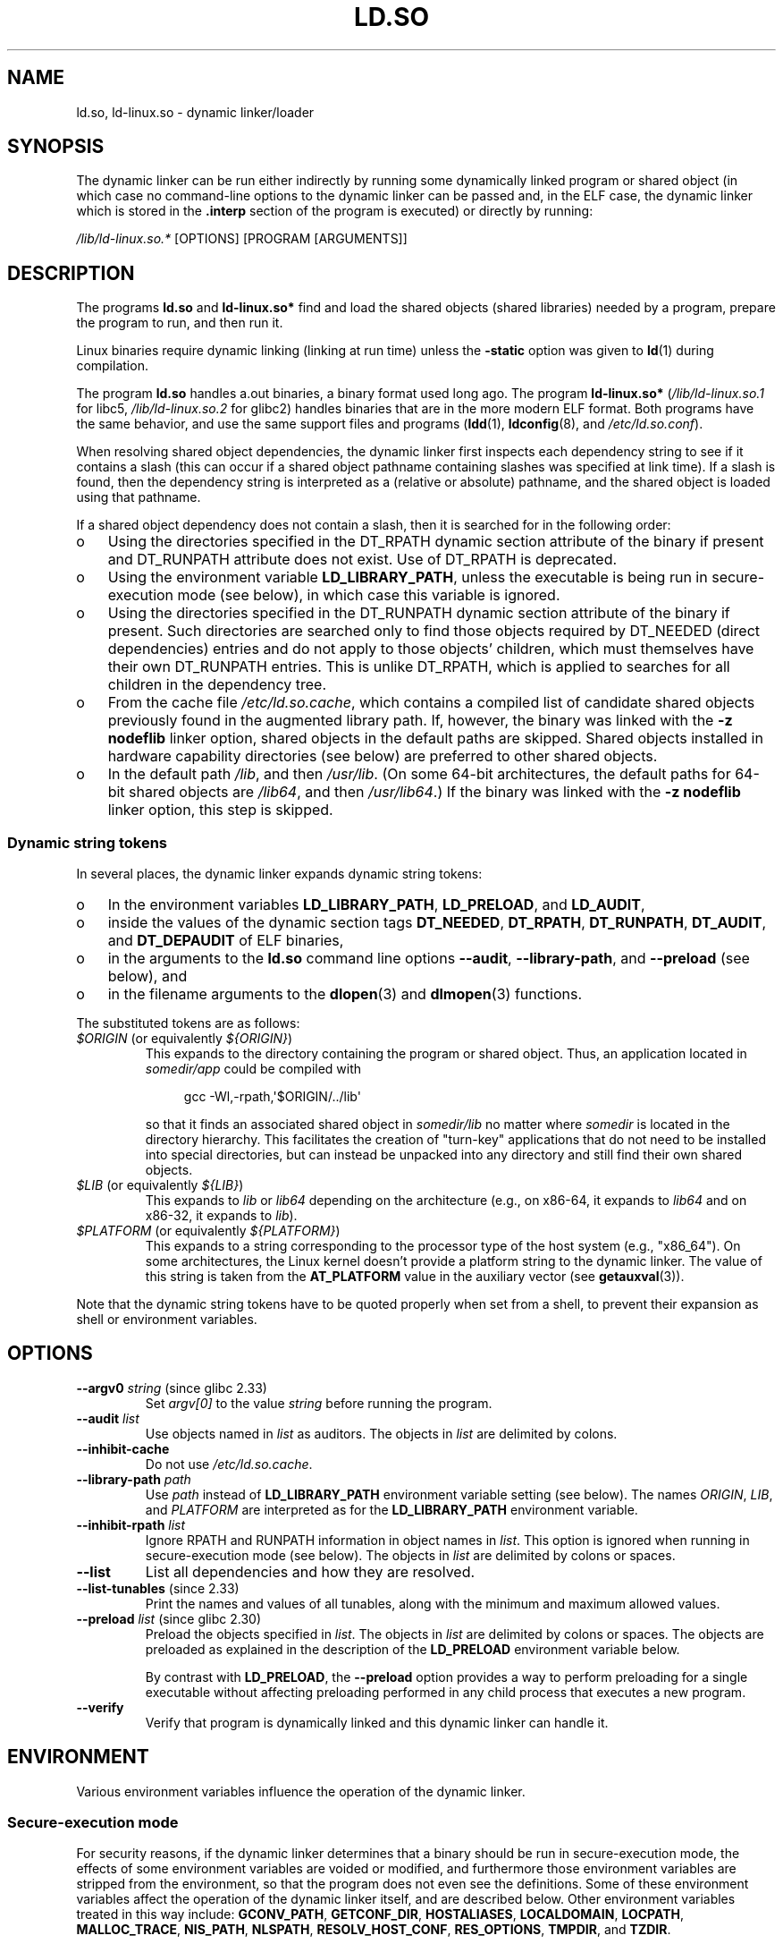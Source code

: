 .\" %%%LICENSE_START(PUBLIC_DOMAIN)
.\" This is in the public domain
.\" %%%LICENSE_END
.\" Various parts:
.\" Copyright (C) 2007-9, 2013, 2016 Michael Kerrisk <mtk.manpages@gmail.com>
.\"
.TH LD.SO 8 2021-08-27 "Linux man-pages (unreleased)" "Linux Programmer's Manual"
.SH NAME
ld.so, ld\-linux.so \- dynamic linker/loader
.SH SYNOPSIS
The dynamic linker can be run either indirectly by running some
dynamically linked program or shared object
(in which case no command-line options
to the dynamic linker can be passed and, in the ELF case, the dynamic linker
which is stored in the
.B .interp
section of the program is executed) or directly by running:
.PP
.I /lib/ld\-linux.so.*
[OPTIONS] [PROGRAM [ARGUMENTS]]
.SH DESCRIPTION
The programs
.B ld.so
and
.B ld\-linux.so*
find and load the shared objects (shared libraries) needed by a program,
prepare the program to run, and then run it.
.PP
Linux binaries require dynamic linking (linking at run time)
unless the
.B \-static
option was given to
.BR ld (1)
during compilation.
.PP
The program
.B ld.so
handles a.out binaries, a binary format used long ago.
The program
.B ld\-linux.so*
(\fI/lib/ld\-linux.so.1\fP for libc5, \fI/lib/ld\-linux.so.2\fP for glibc2)
handles binaries that are in the more modern ELF format.
Both programs have the same behavior, and use the same
support files and programs
.RB ( ldd (1),
.BR ldconfig (8),
and
.IR /etc/ld.so.conf ).
.PP
When resolving shared object dependencies,
the dynamic linker first inspects each dependency
string to see if it contains a slash (this can occur if
a shared object pathname containing slashes was specified at link time).
If a slash is found, then the dependency string is interpreted as
a (relative or absolute) pathname,
and the shared object is loaded using that pathname.
.PP
If a shared object dependency does not contain a slash,
then it is searched for in the following order:
.IP o 3
Using the directories specified in the
DT_RPATH dynamic section attribute
of the binary if present and DT_RUNPATH attribute does not exist.
Use of DT_RPATH is deprecated.
.IP o
Using the environment variable
.BR LD_LIBRARY_PATH ,
unless the executable is being run in secure-execution mode (see below),
in which case this variable is ignored.
.IP o
Using the directories specified in the
DT_RUNPATH dynamic section attribute
of the binary if present.
Such directories are searched only to
find those objects required by DT_NEEDED (direct dependencies) entries
and do not apply to those objects' children,
which must themselves have their own DT_RUNPATH entries.
This is unlike DT_RPATH, which is applied
to searches for all children in the dependency tree.
.IP o
From the cache file
.IR /etc/ld.so.cache ,
which contains a compiled list of candidate shared objects previously found
in the augmented library path.
If, however, the binary was linked with the
.B \-z nodeflib
linker option, shared objects in the default paths are skipped.
Shared objects installed in hardware capability directories (see below)
are preferred to other shared objects.
.IP o
In the default path
.IR /lib ,
and then
.IR /usr/lib .
(On some 64-bit architectures, the default paths for 64-bit shared objects are
.IR /lib64 ,
and then
.IR /usr/lib64 .)
If the binary was linked with the
.B \-z nodeflib
linker option, this step is skipped.
.\"
.SS Dynamic string tokens
In several places, the dynamic linker expands dynamic string tokens:
.IP o 3
In the environment variables
.BR LD_LIBRARY_PATH ,
.BR LD_PRELOAD ,
and
.BR LD_AUDIT ,
.IP o 3
inside the values of the dynamic section tags
.BR DT_NEEDED ,
.BR DT_RPATH ,
.BR DT_RUNPATH ,
.BR DT_AUDIT ,
and
.B DT_DEPAUDIT
of ELF binaries,
.IP o 3
in the arguments to the
.B ld.so
command line options
.BR \-\-audit ,
.BR \-\-library\-path ,
and
.B \-\-preload
(see below), and
.IP o 3
in the filename arguments to the
.BR dlopen (3)
and
.BR dlmopen (3)
functions.
.PP
The substituted tokens are as follows:
.TP
.IR $ORIGIN " (or equivalently " ${ORIGIN} )
This expands to
the directory containing the program or shared object.
Thus, an application located in
.I somedir/app
could be compiled with
.IP
.in +4n
.EX
gcc \-Wl,\-rpath,\(aq$ORIGIN/../lib\(aq
.EE
.in
.IP
so that it finds an associated shared object in
.I somedir/lib
no matter where
.I somedir
is located in the directory hierarchy.
This facilitates the creation of "turn-key" applications that
do not need to be installed into special directories,
but can instead be unpacked into any directory
and still find their own shared objects.
.TP
.IR $LIB " (or equivalently " ${LIB} )
This expands to
.I lib
or
.I lib64
depending on the architecture
(e.g., on x86-64, it expands to
.I lib64
and
on x86-32, it expands to
.IR lib ).
.TP
.IR $PLATFORM " (or equivalently " ${PLATFORM} )
This expands to a string corresponding to the processor type
of the host system (e.g., "x86_64").
On some architectures, the Linux kernel doesn't provide a platform
string to the dynamic linker.
The value of this string is taken from the
.B AT_PLATFORM
value in the auxiliary vector (see
.BR getauxval (3)).
.\" To get an idea of the places that $PLATFORM would match,
.\" look at the output of the following:
.\"
.\"     mkdir /tmp/d
.\"     LD_LIBRARY_PATH=/tmp/d strace -e open /bin/date 2>&1 | grep /tmp/d
.\"
.\" ld.so lets names be abbreviated, so $O will work for $ORIGIN;
.\" Don't do this!!
.PP
Note that the dynamic string tokens have to be quoted properly when
set from a shell,
to prevent their expansion as shell or environment variables.
.SH OPTIONS
.TP
.BR \-\-argv0 " \fIstring\fP (since glibc 2.33)"
Set
.I argv[0]
to the value
.I string
before running the program.
.TP
.BI \-\-audit " list"
Use objects named in
.I list
as auditors.
The objects in
.I list
are delimited by colons.
.TP
.B \-\-inhibit\-cache
Do not use
.IR /etc/ld.so.cache .
.TP
.BI \-\-library\-path " path"
Use
.I path
instead of
.B LD_LIBRARY_PATH
environment variable setting (see below).
The names
.IR ORIGIN ,
.IR LIB ,
and
.I PLATFORM
are interpreted as for the
.B LD_LIBRARY_PATH
environment variable.
.TP
.BI \-\-inhibit\-rpath " list"
Ignore RPATH and RUNPATH information in object names in
.IR list .
This option is ignored when running in secure-execution mode (see below).
The objects in
.I list
are delimited by colons or spaces.
.TP
.B \-\-list
List all dependencies and how they are resolved.
.TP
.BR \-\-list\-tunables " (since 2.33)"
Print the names and values of all tunables,
along with the minimum and maximum allowed values.
.TP
.BR \-\-preload " \fIlist\fP (since glibc 2.30)"
Preload the objects specified in
.IR list .
The objects in
.I list
are delimited by colons or spaces.
The objects are preloaded as explained in the description of the
.B LD_PRELOAD
environment variable below.
.IP
By contrast with
.BR LD_PRELOAD ,
the
.B \-\-preload
option provides a way to perform preloading for a single executable
without affecting preloading performed in any child process that executes
a new program.
.TP
.B \-\-verify
Verify that program is dynamically linked and this dynamic linker can handle
it.
.SH ENVIRONMENT
Various environment variables influence the operation of the dynamic linker.
.\"
.SS Secure-execution mode
For security reasons,
if the dynamic linker determines that a binary should be
run in secure-execution mode,
the effects of some environment variables are voided or modified,
and furthermore those environment variables are stripped from the environment,
so that the program does not even see the definitions.
Some of these environment variables affect the operation of
the dynamic linker itself, and are described below.
Other environment variables treated in this way include:
.BR GCONV_PATH ,
.BR GETCONF_DIR ,
.BR HOSTALIASES ,
.BR LOCALDOMAIN ,
.BR LOCPATH ,
.BR MALLOC_TRACE ,
.BR NIS_PATH ,
.BR NLSPATH ,
.BR RESOLV_HOST_CONF ,
.BR RES_OPTIONS ,
.BR TMPDIR ,
and
.BR TZDIR .
.PP
A binary is executed in secure-execution mode if the
.B AT_SECURE
entry in the auxiliary vector (see
.BR getauxval (3))
has a nonzero value.
This entry may have a nonzero value for various reasons, including:
.IP * 3
The process's real and effective user IDs differ,
or the real and effective group IDs differ.
This typically occurs as a result of executing
a set-user-ID or set-group-ID program.
.IP *
A process with a non-root user ID executed a binary that
conferred capabilities to the process.
.IP *
A nonzero value may have been set by a Linux Security Module.
.\"
.SS Environment variables
Among the more important environment variables are the following:
.TP
.BR LD_ASSUME_KERNEL " (since glibc 2.2.3)"
Each shared object can inform the dynamic linker of the minimum kernel ABI
version that it requires.
(This requirement is encoded in an ELF note section that is viewable via
.I readelf\~\-n
as a section labeled
.BR NT_GNU_ABI_TAG .)
At run time,
the dynamic linker determines the ABI version of the running kernel and
will reject loading shared objects that specify minimum ABI versions
that exceed that ABI version.
.IP
.B LD_ASSUME_KERNEL
can be used to
cause the dynamic linker to assume that it is running on a system with
a different kernel ABI version.
For example, the following command line causes the
dynamic linker to assume it is running on Linux 2.2.5 when loading
the shared objects required by
.IR myprog :
.IP
.in +4n
.EX
$ \fBLD_ASSUME_KERNEL=2.2.5 ./myprog\fP
.EE
.in
.IP
On systems that provide multiple versions of a shared object
(in different directories in the search path) that have
different minimum kernel ABI version requirements,
.B LD_ASSUME_KERNEL
can be used to select the version of the object that is used
(dependent on the directory search order).
.IP
Historically, the most common use of the
.B LD_ASSUME_KERNEL
feature was to manually select the older
LinuxThreads POSIX threads implementation on systems that provided both
LinuxThreads and NPTL
(which latter was typically the default on such systems);
see
.BR pthreads (7).
.TP
.BR LD_BIND_NOW " (since glibc 2.1.1)"
If set to a nonempty string,
causes the dynamic linker to resolve all symbols
at program startup instead of deferring function call resolution to the point
when they are first referenced.
This is useful when using a debugger.
.TP
.B LD_LIBRARY_PATH
A list of directories in which to search for
ELF libraries at execution time.
The items in the list are separated by either colons or semicolons,
and there is no support for escaping either separator.
A zero-length directory name indicates the current working directory.
.IP
This variable is ignored in secure-execution mode.
.IP
Within the pathnames specified in
.BR LD_LIBRARY_PATH ,
the dynamic linker expands the tokens
.IR $ORIGIN ,
.IR $LIB ,
and
.I $PLATFORM
(or the versions using curly braces around the names)
as described above in
.IR "Dynamic string tokens" .
Thus, for example,
the following would cause a library to be searched for in either the
.I lib
or
.I lib64
subdirectory below the directory containing the program to be executed:
.IP
.in +4n
.EX
$ \fBLD_LIBRARY_PATH=\(aq$ORIGIN/$LIB\(aq prog\fP
.EE
.in
.IP
(Note the use of single quotes, which prevent expansion of
.I $ORIGIN
and
.I $LIB
as shell variables!)
.TP
.B LD_PRELOAD
A list of additional, user-specified, ELF shared
objects to be loaded before all others.
This feature can be used to selectively override functions
in other shared objects.
.IP
The items of the list can be separated by spaces or colons,
and there is no support for escaping either separator.
The objects are searched for using the rules given under DESCRIPTION.
Objects are searched for and added to the link map in the left-to-right
order specified in the list.
.IP
In secure-execution mode,
preload pathnames containing slashes are ignored.
Furthermore, shared objects are preloaded only
from the standard search directories and only
if they have set-user-ID mode bit enabled (which is not typical).
.IP
Within the names specified in the
.B LD_PRELOAD
list, the dynamic linker understands the tokens
.IR $ORIGIN ,
.IR $LIB ,
and
.I $PLATFORM
(or the versions using curly braces around the names)
as described above in
.IR "Dynamic string tokens" .
(See also the discussion of quoting under the description of
.BR LD_LIBRARY_PATH .)
.\" Tested with the following:
.\"
.\"	LD_PRELOAD='$LIB/libmod.so' LD_LIBRARY_PATH=. ./prog
.\"
.\" which will preload the libmod.so in 'lib' or 'lib64', using it
.\" in preference to the version in '.'.
.IP
There are various methods of specifying libraries to be preloaded,
and these are handled in the following order:
.RS
.IP (1) 4
The
.B LD_PRELOAD
environment variable.
.IP (2)
The
.B \-\-preload
command-line option when invoking the dynamic linker directly.
.IP (3)
The
.I /etc/ld.so.preload
file (described below).
.RE
.TP
.B LD_TRACE_LOADED_OBJECTS
If set (to any value), causes the program to list its dynamic
dependencies, as if run by
.BR ldd (1),
instead of running normally.
.PP
Then there are lots of more or less obscure variables,
many obsolete or only for internal use.
.TP
.BR LD_AUDIT " (since glibc 2.4)"
A list of user-specified, ELF shared objects
to be loaded before all others in a separate linker namespace
(i.e., one that does not intrude upon the normal symbol bindings that
would occur in the process)
These objects can be used to audit the operation of the dynamic linker.
The items in the list are colon-separated,
and there is no support for escaping the separator.
.IP
.B LD_AUDIT
is ignored in secure-execution mode.
.IP
The dynamic linker will notify the audit
shared objects at so-called auditing checkpoints\(emfor example,
loading a new shared object, resolving a symbol,
or calling a symbol from another shared object\(emby
calling an appropriate function within the audit shared object.
For details, see
.BR rtld\-audit (7).
The auditing interface is largely compatible with that provided on Solaris,
as described in its
.IR "Linker and Libraries Guide" ,
in the chapter
.IR "Runtime Linker Auditing Interface" .
.IP
Within the names specified in the
.B LD_AUDIT
list, the dynamic linker understands the tokens
.IR $ORIGIN ,
.IR $LIB ,
and
.I $PLATFORM
(or the versions using curly braces around the names)
as described above in
.IR "Dynamic string tokens" .
(See also the discussion of quoting under the description of
.BR LD_LIBRARY_PATH .)
.IP
Since glibc 2.13,
.\" commit 8e9f92e9d5d7737afdacf79b76d98c4c42980508
in secure-execution mode,
names in the audit list that contain slashes are ignored,
and only shared objects in the standard search directories that
have the set-user-ID mode bit enabled are loaded.
.TP
.BR LD_BIND_NOT " (since glibc 2.1.95)"
If this environment variable is set to a nonempty string,
do not update the GOT (global offset table) and PLT (procedure linkage table)
after resolving a function symbol.
By combining the use of this variable with
.B LD_DEBUG
(with the categories
.I bindings
and
.IR symbols ),
one can observe all run-time function bindings.
.TP
.BR LD_DEBUG " (since glibc 2.1)"
Output verbose debugging information about operation of the dynamic linker.
The content of this variable is one of more of the following categories,
separated by colons, commas, or (if the value is quoted) spaces:
.RS
.TP 12
.I help
Specifying
.I help
in the value of this variable does not run the specified program,
and displays a help message about which categories can be specified in this
environment variable.
.TP
.I all
Print all debugging information (except
.I statistics
and
.IR unused ;
see below).
.TP
.I bindings
Display information about which definition each symbol is bound to.
.TP
.I files
Display progress for input file.
.TP
.I libs
Display library search paths.
.TP
.I reloc
Display relocation processing.
.TP
.I scopes
Display scope information.
.TP
.I statistics
Display relocation statistics.
.TP
.I symbols
Display search paths for each symbol look-up.
.TP
.I unused
Determine unused DSOs.
.TP
.I versions
Display version dependencies.
.RE
.IP
Since glibc 2.3.4,
.B LD_DEBUG
is ignored in secure-execution mode, unless the file
.I /etc/suid\-debug
exists (the content of the file is irrelevant).
.TP
.BR LD_DEBUG_OUTPUT " (since glibc 2.1)"
By default,
.B LD_DEBUG
output is written to standard error.
If
.B LD_DEBUG_OUTPUT
is defined, then output is written to the pathname specified by its value,
with the suffix "." (dot) followed by the process ID appended to the pathname.
.IP
.B LD_DEBUG_OUTPUT
is ignored in secure-execution mode.
.TP
.BR LD_DYNAMIC_WEAK " (since glibc 2.1.91)"
By default, when searching shared libraries to resolve a symbol reference,
the dynamic linker will resolve to the first definition it finds.
.IP
Old glibc versions (before 2.2), provided a different behavior:
if the linker found a symbol that was weak,
it would remember that symbol and
keep searching in the remaining shared libraries.
If it subsequently found a strong definition of the same symbol,
then it would instead use that definition.
(If no further symbol was found,
then the dynamic linker would use the weak symbol that it initially found.)
.IP
The old glibc behavior was nonstandard.
(Standard practice is that the distinction between
weak and strong symbols should have effect only at static link time.)
In glibc 2.2,
.\" More precisely 2.1.92
.\" See weak handling
.\"     https://www.sourceware.org/ml/libc-hacker/2000-06/msg00029.html
.\"     To: GNU libc hacker <libc-hacker at sourceware dot cygnus dot com>
.\"     Subject: weak handling
.\"     From: Ulrich Drepper <drepper at redhat dot com>
.\"     Date: 07 Jun 2000 20:08:12 -0700
.\"     Reply-To: drepper at cygnus dot com (Ulrich Drepper)
the dynamic linker was modified to provide the current behavior
(which was the behavior that was provided by most other implementations
at that time).
.IP
Defining the
.B LD_DYNAMIC_WEAK
environment variable (with any value) provides
the old (nonstandard) glibc behavior,
whereby a weak symbol in one shared library may be overridden by
a strong symbol subsequently discovered in another shared library.
(Note that even when this variable is set,
a strong symbol in a shared library will not override
a weak definition of the same symbol in the main program.)
.IP
Since glibc 2.3.4,
.B LD_DYNAMIC_WEAK
is ignored in secure-execution mode.
.TP
.BR LD_HWCAP_MASK " (since glibc 2.1)"
Mask for hardware capabilities.
.TP
.BR LD_ORIGIN_PATH " (since glibc 2.1)"
Path where the binary is found.
.\" Used only if $ORIGIN can't be determined by normal means
.\" (from the origin path saved at load time, or from /proc/self/exe)?
.IP
Since glibc 2.4,
.B LD_ORIGIN_PATH
is ignored in secure-execution mode.
.TP
.BR LD_POINTER_GUARD " (glibc from 2.4 to 2.22)"
Set to 0 to disable pointer guarding.
Any other value enables pointer guarding, which is also the default.
Pointer guarding is a security mechanism whereby some pointers to code
stored in writable program memory (return addresses saved by
.BR setjmp (3)
or function pointers used by various glibc internals) are mangled
semi-randomly to make it more difficult for an attacker to hijack
the pointers for use in the event of a buffer overrun or
stack-smashing attack.
Since glibc 2.23,
.\" commit a014cecd82b71b70a6a843e250e06b541ad524f7
.B LD_POINTER_GUARD
can no longer be used to disable pointer guarding,
which is now always enabled.
.TP
.BR LD_PROFILE " (since glibc 2.1)"
The name of a (single) shared object to be profiled,
specified either as a pathname or a soname.
Profiling output is appended to the file whose name is:
"\fI$LD_PROFILE_OUTPUT\fP/\fI$LD_PROFILE\fP.profile".
.IP
Since glibc 2.2.5,
.B LD_PROFILE
is ignored in secure-execution mode.
.TP
.BR LD_PROFILE_OUTPUT " (since glibc 2.1)"
Directory where
.B LD_PROFILE
output should be written.
If this variable is not defined, or is defined as an empty string,
then the default is
.IR /var/tmp .
.IP
.B LD_PROFILE_OUTPUT
is ignored in secure-execution mode; instead
.I /var/profile
is always used.
(This detail is relevant only before glibc 2.2.5,
since in later glibc versions,
.B LD_PROFILE
is also ignored in secure-execution mode.)
.TP
.BR LD_SHOW_AUXV " (since glibc 2.1)"
If this environment variable is defined (with any value),
show the auxiliary array passed up from the kernel (see also
.BR getauxval (3)).
.IP
Since glibc 2.3.4,
.B LD_SHOW_AUXV
is ignored in secure-execution mode.
.TP
.BR LD_TRACE_PRELINKING " (since glibc 2.4)"
If this environment variable is defined,
trace prelinking of the object whose name is assigned to
this environment variable.
(Use
.BR ldd (1)
to get a list of the objects that might be traced.)
If the object name is not recognized,
.\" (This is what seems to happen, from experimenting)
then all prelinking activity is traced.
.TP
.BR LD_USE_LOAD_BIAS " (since glibc 2.3.3)"
.\" http://sources.redhat.com/ml/libc-hacker/2003-11/msg00127.html
.\" Subject: [PATCH] Support LD_USE_LOAD_BIAS
.\" Jakub Jelinek
By default (i.e., if this variable is not defined),
executables and prelinked
shared objects will honor base addresses of their dependent shared objects
and (nonprelinked) position-independent executables (PIEs)
and other shared objects will not honor them.
If
.B LD_USE_LOAD_BIAS
is defined with the value 1, both executables and PIEs
will honor the base addresses.
If
.B LD_USE_LOAD_BIAS
is defined with the value 0,
neither executables nor PIEs will honor the base addresses.
.IP
Since glibc 2.3.3, this variable is ignored in secure-execution mode.
.TP
.BR LD_VERBOSE " (since glibc 2.1)"
If set to a nonempty string,
output symbol versioning information about the
program if the
.B LD_TRACE_LOADED_OBJECTS
environment variable has been set.
.TP
.BR LD_WARN " (since glibc 2.1.3)"
If set to a nonempty string, warn about unresolved symbols.
.TP
.BR LD_PREFER_MAP_32BIT_EXEC " (x86-64 only; since glibc 2.23)"
According to the Intel Silvermont software optimization guide, for 64-bit
applications, branch prediction performance can be negatively impacted
when the target of a branch is more than 4\ GB away from the branch.
If this environment variable is set (to any value),
the dynamic linker
will first try to map executable pages using the
.BR mmap (2)
.B MAP_32BIT
flag, and fall back to mapping without that flag if that attempt fails.
NB: MAP_32BIT will map to the low 2\ GB (not 4\ GB) of the address space.
.IP
Because
.B MAP_32BIT
reduces the address range available for address space layout
randomization (ASLR),
.B LD_PREFER_MAP_32BIT_EXEC
is always disabled in secure-execution mode.
.SH FILES
.TP
.I /lib/ld.so
a.out dynamic linker/loader
.TP
.IR /lib/ld\-linux.so. { 1 , 2 }
ELF dynamic linker/loader
.TP
.I /etc/ld.so.cache
File containing a compiled list of directories in which to search for
shared objects and an ordered list of candidate shared objects.
See
.BR ldconfig (8).
.TP
.I /etc/ld.so.preload
File containing a whitespace-separated list of ELF shared objects to
be loaded before the program.
See the discussion of
.B LD_PRELOAD
above.
If both
.B LD_PRELOAD
and
.I /etc/ld.so.preload
are employed, the libraries specified by
.B LD_PRELOAD
are preloaded first.
.I /etc/ld.so.preload
has a system-wide effect,
causing the specified libraries to be preloaded for
all programs that are executed on the system.
(This is usually undesirable,
and is typically employed only as an emergency remedy, for example,
as a temporary workaround to a library misconfiguration issue.)
.TP
.I lib*.so*
shared objects
.SH NOTES
.SS Hardware capabilities
Some shared objects are compiled using hardware-specific instructions which do
not exist on every CPU.
Such objects should be installed in directories whose names define the
required hardware capabilities, such as
.IR /usr/lib/sse2/ .
The dynamic linker checks these directories against the hardware of the
machine and selects the most suitable version of a given shared object.
Hardware capability directories can be cascaded to combine CPU features.
The list of supported hardware capability names depends on the CPU.
The following names are currently recognized:
.\" Presumably, this info comes from sysdeps/i386/dl-procinfo.c and
.\" similar files
.TP
.B Alpha
ev4, ev5, ev56, ev6, ev67
.TP
.B MIPS
loongson2e, loongson2f, octeon, octeon2
.TP
.B PowerPC
4xxmac, altivec, arch_2_05, arch_2_06, booke, cellbe, dfp, efpdouble, efpsingle,
fpu, ic_snoop, mmu, notb, pa6t, power4, power5, power5+, power6x, ppc32, ppc601,
ppc64, smt, spe, ucache, vsx
.TP
.B SPARC
flush, muldiv, stbar, swap, ultra3, v9, v9v, v9v2
.TP
.B s390
dfp, eimm, esan3, etf3enh, g5, highgprs, hpage, ldisp, msa, stfle,
z900, z990, z9-109, z10, zarch
.TP
.B x86 (32-bit only)
acpi, apic, clflush, cmov, cx8, dts, fxsr, ht, i386, i486, i586, i686, mca, mmx,
mtrr, pat, pbe, pge, pn, pse36, sep, ss, sse, sse2, tm
.SH SEE ALSO
.BR ld (1),
.BR ldd (1),
.BR pldd (1),
.BR sprof (1),
.BR dlopen (3),
.BR getauxval (3),
.BR elf (5),
.BR capabilities (7),
.BR rtld\-audit (7),
.BR ldconfig (8),
.BR sln (8)
.\" .SH AUTHORS
.\" ld.so: David Engel, Eric Youngdale, Peter MacDonald, Hongjiu Lu, Linus
.\"  Torvalds, Lars Wirzenius and Mitch D'Souza
.\" ld\-linux.so: Roland McGrath, Ulrich Drepper and others.
.\"
.\" In the above, (libc5) stands for David Engel's ld.so/ld\-linux.so.
